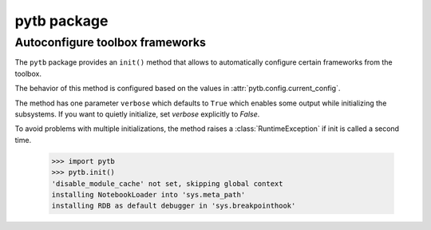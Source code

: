 ------------
pytb package
------------

********************************
Autoconfigure toolbox frameworks
********************************

The ``pytb`` package provides an ``init()`` method that allows
to automatically configure certain frameworks from the toolbox.

The behavior of this method is configured based on the values in
:attr:`pytb.config.current_config`.

The method has one parameter ``verbose`` which defaults to ``True``
which enables some output while initializing the subsystems.
If you want to quietly initialize, set `verbose` explicitly to `False`.

To avoid problems with multiple initializations, the method raises a
:class:`RuntimeException` if init is called a second time.

    >>> import pytb
    >>> pytb.init()
    'disable_module_cache' not set, skipping global context
    installing NotebookLoader into 'sys.meta_path'
    installing RDB as default debugger in 'sys.breakpointhook'
